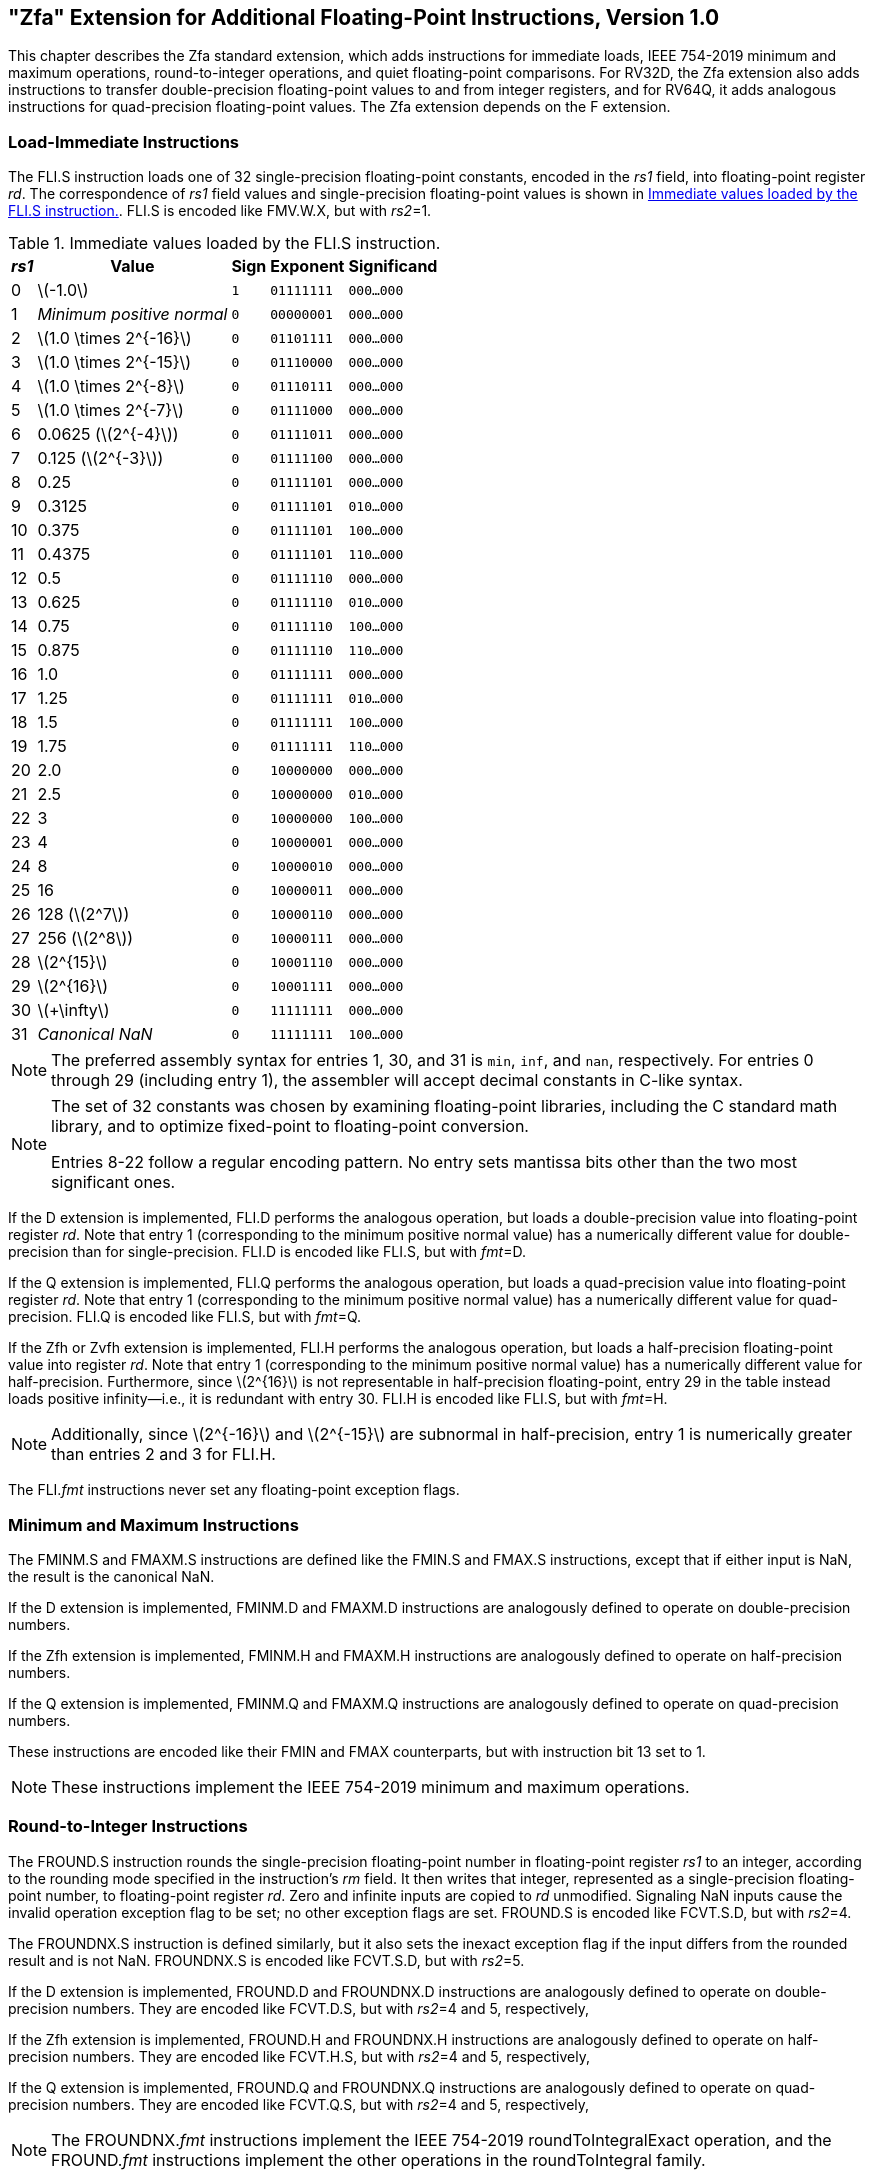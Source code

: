 [[zfa]]
== "Zfa" Extension for Additional Floating-Point Instructions, Version 1.0

This chapter describes the Zfa standard extension, which adds
instructions for immediate loads, IEEE 754-2019 minimum and maximum
operations, round-to-integer operations, and quiet floating-point
comparisons. For RV32D, the Zfa extension also adds instructions to
transfer double-precision floating-point values to and from integer
registers, and for RV64Q, it adds analogous instructions for
quad-precision floating-point values. The Zfa extension depends on the F
extension.

=== Load-Immediate Instructions

The FLI.S instruction loads one of 32 single-precision floating-point
constants, encoded in the _rs1_ field, into floating-point register
_rd_. The correspondence of _rs1_ field values and single-precision
floating-point values is shown in <<tab:flis>>. FLI.S is encoded
like FMV.W.X, but with _rs2_=1.

[[tab:flis]]
.Immediate values loaded by the FLI.S instruction.
[%autowidth,float="center",align="center",cols=">,>,^,^,^",options="header",]
|===
|_rs1_ |Value |Sign |Exponent |Significand
|0 |latexmath:[$-1.0$] |`1` |`01111111` |`000...000`
|1 |_Minimum positive normal_ |`0` |`00000001` |`000...000`
|2 |latexmath:[$1.0 \times 2^{-16}$] |`0` |`01101111` |`000...000`
|3 |latexmath:[$1.0 \times 2^{-15}$] |`0` |`01110000` |`000...000`
|4 |latexmath:[$1.0 \times 2^{-8}$] |`0` |`01110111` |`000...000`
|5 |latexmath:[$1.0 \times 2^{-7}$] |`0` |`01111000` |`000...000`
|6 |0.0625 (latexmath:[$2^{-4}$]) |`0` |`01111011` |`000...000`
|7 |0.125 (latexmath:[$2^{-3}$]) |`0` |`01111100` |`000...000`
|8 |0.25 |`0` |`01111101` |`000...000`
|9 |0.3125 |`0` |`01111101` |`010...000`
|10 |0.375 |`0` |`01111101` |`100...000`
|11 |0.4375 |`0` |`01111101` |`110...000`
|12 |0.5 |`0` |`01111110` |`000...000`
|13 |0.625 |`0` |`01111110` |`010...000`
|14 |0.75 |`0` |`01111110` |`100...000`
|15 |0.875 |`0` |`01111110` |`110...000`
|16 |1.0 |`0` |`01111111` |`000...000`
|17 |1.25 |`0` |`01111111` |`010...000`
|18 |1.5 |`0` |`01111111` |`100...000`
|19 |1.75 |`0` |`01111111` |`110...000`
|20 |2.0 |`0` |`10000000` |`000...000`
|21 |2.5 |`0` |`10000000` |`010...000`
|22 |3 |`0` |`10000000` |`100...000`
|23 |4 |`0` |`10000001` |`000...000`
|24 |8 |`0` |`10000010` |`000...000`
|25 |16 |`0` |`10000011` |`000...000`
|26 |128 (latexmath:[$2^7$]) |`0` |`10000110` |`000...000`
|27 |256 (latexmath:[$2^8$]) |`0` |`10000111` |`000...000`
|28 |latexmath:[$2^{15}$] |`0` |`10001110` |`000...000`
|29 |latexmath:[$2^{16}$] |`0` |`10001111` |`000...000`
|30 |latexmath:[$+\infty$] |`0` |`11111111` |`000...000`
|31 |_Canonical NaN_ |`0` |`11111111` |`100...000`
|===

[NOTE]
====
The preferred assembly syntax for entries 1, 30, and 31 is `min`, `inf`,
and `nan`, respectively. For entries 0 through 29 (including entry 1),
the assembler will accept decimal constants in C-like syntax.
====
[NOTE]
====
The set of 32 constants was chosen by examining floating-point
libraries, including the C standard math library, and to optimize
fixed-point to floating-point conversion.

Entries 8-22 follow a regular encoding pattern. No entry sets mantissa
bits other than the two most significant ones.
====

If the D extension is implemented, FLI.D performs the analogous
operation, but loads a double-precision value into floating-point
register _rd_. Note that entry 1 (corresponding to the minimum positive
normal value) has a numerically different value for double-precision
than for single-precision. FLI.D is encoded like FLI.S, but with
_fmt_=D.

If the Q extension is implemented, FLI.Q performs the analogous
operation, but loads a quad-precision value into floating-point register
_rd_. Note that entry 1 (corresponding to the minimum positive normal
value) has a numerically different value for quad-precision. FLI.Q is
encoded like FLI.S, but with _fmt_=Q.

If the Zfh or Zvfh extension is implemented, FLI.H performs the
analogous operation, but loads a half-precision floating-point value
into register _rd_. Note that entry 1 (corresponding to the minimum
positive normal value) has a numerically different value for
half-precision. Furthermore, since latexmath:[$2^{16}$] is not
representable in half-precision floating-point, entry 29 in the table
instead loads positive infinity—i.e., it is redundant with entry 30.
FLI.H is encoded like FLI.S, but with _fmt_=H.
[NOTE]
====
Additionally, since latexmath:[$2^{-16}$] and latexmath:[$2^{-15}$] are subnormal in half-precision, entry 1 is numerically greater than entries 2 and 3 for FLI.H.
====
The FLI._fmt_ instructions never set any floating-point exception flags.

=== Minimum and Maximum Instructions

The FMINM.S and FMAXM.S instructions are defined like the FMIN.S and
FMAX.S instructions, except that if either input is NaN, the result is
the canonical NaN.

If the D extension is implemented, FMINM.D and FMAXM.D instructions are
analogously defined to operate on double-precision numbers.

If the Zfh extension is implemented, FMINM.H and FMAXM.H instructions
are analogously defined to operate on half-precision numbers.

If the Q extension is implemented, FMINM.Q and FMAXM.Q instructions are
analogously defined to operate on quad-precision numbers.

These instructions are encoded like their FMIN and FMAX counterparts,
but with instruction bit 13 set to 1.
[NOTE]
====
These instructions implement the IEEE 754-2019 minimum and maximum
operations.
====
=== Round-to-Integer Instructions

The FROUND.S instruction rounds the single-precision floating-point
number in floating-point register _rs1_ to an integer, according to the
rounding mode specified in the instruction's _rm_ field. It then writes
that integer, represented as a single-precision floating-point number,
to floating-point register _rd_. Zero and infinite inputs are copied to
_rd_ unmodified. Signaling NaN inputs cause the invalid operation
exception flag to be set; no other exception flags are set. FROUND.S is
encoded like FCVT.S.D, but with _rs2_=4.

The FROUNDNX.S instruction is defined similarly, but it also sets the
inexact exception flag if the input differs from the rounded result and
is not NaN. FROUNDNX.S is encoded like FCVT.S.D, but with _rs2_=5.

If the D extension is implemented, FROUND.D and FROUNDNX.D instructions
are analogously defined to operate on double-precision numbers. They are
encoded like FCVT.D.S, but with _rs2_=4 and 5, respectively,

If the Zfh extension is implemented, FROUND.H and FROUNDNX.H
instructions are analogously defined to operate on half-precision
numbers. They are encoded like FCVT.H.S, but with _rs2_=4 and 5,
respectively,

If the Q extension is implemented, FROUND.Q and FROUNDNX.Q instructions
are analogously defined to operate on quad-precision numbers. They are
encoded like FCVT.Q.S, but with _rs2_=4 and 5, respectively,
[NOTE]
====
The FROUNDNX._fmt_ instructions implement the IEEE 754-2019
roundToIntegralExact operation, and the FROUND._fmt_ instructions
implement the other operations in the roundToIntegral family.
====
=== Modular Convert-to-Integer Instruction

The FCVTMOD.W.D instruction is defined similarly to the FCVT.W.D
instruction, with the following differences. FCVTMOD.W.D always rounds
towards zero. Bits 31:0 are taken from the rounded, unbounded two's
complement result, then sign-extended to XLEN bits and written to
integer register _rd_. latexmath:[$\pm\infty$] and NaN are converted to
zero.

Floating-point exception flags are raised the same as they would be for
FCVT.W.D with the same input operand.

This instruction is only provided if the D extension is implemented. It
is encoded like FCVT.W.D, but with the rs2 field set to 8 and the _rm_
field set to 1 (RTZ). Other _rm_ values are _reserved_.
[NOTE]
====
The assembly syntax requires the RTZ rounding mode to be explicitly
specified, i.e., `fcvtmod.w.d rd, rs1, rtz`.

The FCVTMOD.W.D instruction was added principally to accelerate the
processing of JavaScript Numbers. Numbers are double-precision
values, but some operators implicitly truncate them to signed integers
mod latexmath:[$2^{32}$].
====
=== Move Instructions

For RV32 only, if the D extension is implemented, the FMVH.X.D
instruction moves bits 63:32 of floating-point register _rs1_ into
integer register _rd_. It is encoded in the OP-FP major opcode with
_funct3_=0, _rs2_=1, and _funct7_=1110001.
[NOTE]
====
FMVH.X.D is used in conjunction with the existing FMV.X.W instruction to
move a double-precision floating-point number to a pair of x-registers.
====
For RV32 only, if the D extension is implemented, the FMVP.D.X
instruction moves a double-precision number from a pair of integer
registers into a floating-point register. Integer registers _rs1_ and
_rs2_ supply bits 31:0 and 63:32, respectively; the result is written to
floating-point register _rd_. FMVP.D.X is encoded in the OP-FP major
opcode with _funct3_=0 and _funct7_=1011001.

For RV64 only, if the Q extension is implemented, the FMVH.X.Q
instruction moves bits 127:64 of floating-point register _rs1_ into
integer register _rd_. It is encoded in the OP-FP major opcode with
_funct3_=0, _rs2_=1, and _funct7_=1110011.
[NOTE]
====
FMVH.X.Q is used in conjunction with the existing FMV.X.D instruction to
move a quad-precision floating-point number to a pair of x-registers.
====
For RV64 only, if the Q extension is implemented, the FMVP.Q.X
instruction moves a double-precision number from a pair of integer
registers into a floating-point register. Integer registers _rs1_ and
_rs2_ supply bits 63:0 and 127:64, respectively; the result is written
to floating-point register _rd_. FMVP.Q.X is encoded in the OP-FP major
opcode with _funct3_=0 and _funct7_=1011011.

=== Comparison Instructions

The FLEQ.S and FLTQ.S instructions are defined like the FLE.S and FLT.S
instructions, except that quiet NaN inputs do not cause the invalid
operation exception flag to be set.

If the D extension is implemented, FLEQ.D and FLTQ.D instructions are
analogously defined to operate on double-precision numbers.

If the Zfh extension is implemented, FLEQ.H and FLTQ.H instructions are
analogously defined to operate on half-precision numbers.

If the Q extension is implemented, FLEQ.Q and FLTQ.Q instructions are
analogously defined to operate on quad-precision numbers.

These instructions are encoded like their FLE and FLT counterparts, but
with instruction bit 14 set to 1.
[NOTE]
====
We do not expect analogous comparison instructions will be added to the
vector ISA, since they can be reasonably efficiently emulated using
masking.
====
